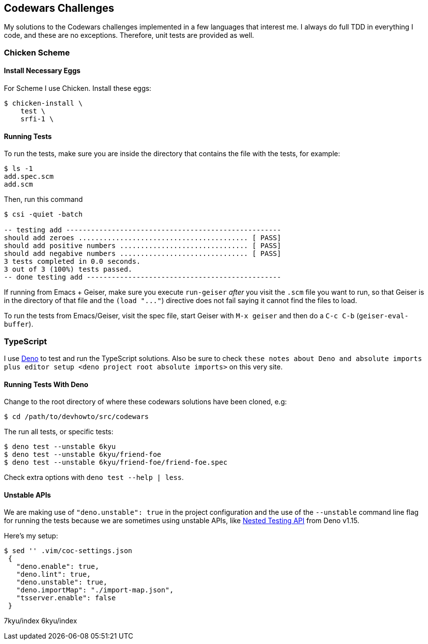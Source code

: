 == Codewars Challenges

My solutions to the Codewars challenges implemented in a few languages
that interest me. I always do full TDD in everything I code, and these
are no exceptions. Therefore, unit tests are provided as well.

=== Chicken Scheme

==== Install Necessary Eggs

For Scheme I use Chicken. Install these eggs:

[source,]
----
$ chicken-install \
    test \
    srfi-1 \
----

==== Running Tests

To run the tests, make sure you are inside the directory that contains
the file with the tests, for example:

[source,text]
----
$ ls -1
add.spec.scm
add.scm
----

Then, run this command

[source,text]
----
$ csi -quiet -batch

-- testing add ----------------------------------------------------
should add zeroes ......................................... [ PASS]
should add positive numbers ............................... [ PASS]
should add negabive numbers ............................... [ PASS]
3 tests completed in 0.0 seconds.
3 out of 3 (100%) tests passed.
-- done testing add -----------------------------------------------
----

If running from Emacs + Geiser, make sure you execute `+run-geiser+`
_after_ you visit the `+.scm+` file you want to run, so that Geiser is
in the directory of that file and the `+(load "..."+`) directive does
not fail saying it cannot find the files to load.

To run the tests from Emacs/Geiser, visit the spec file, start Geiser
with `+M-x geiser+` and then do a `+C-c C-b+` (`+geiser-eval-buffer+`).

=== TypeScript

I use https://deno.land/[Deno] to test and run the TypeScript solutions.
Also be sure to check
`+these notes about Deno and absolute imports plus editor
setup <deno project root absolute imports>+` on this very site.

==== Running Tests With Deno

Change to the root directory of where these codewars solutions have been
cloned, e.g:

[source,text]
----
$ cd /path/to/devhowto/src/codewars
----

The run all tests, or specific tests:

[source,text]
----
$ deno test --unstable 6kyu
$ deno test --unstable 6kyu/friend-foe
$ deno test --unstable 6kyu/friend-foe/friend-foe.spec
----

Check extra options with `+deno test  --help | less+`.

==== Unstable APIs

We are making use of `+"deno.unstable": true+` in the project
configuration and the use of the `+--unstable+` command line flag for
running the tests because we are sometimes using unstable APIs, like
https://deno.com/blog/v1.15#nested-testing-api[Nested Testing API] from
Deno v1.15.

Here's my setup:

[source,text]
----
$ sed '' .vim/coc-settings.json
 {
   "deno.enable": true,
   "deno.lint": true,
   "deno.unstable": true,
   "deno.importMap": "./import-map.json",
   "tsserver.enable": false
 }
----

7kyu/index 6kyu/index
